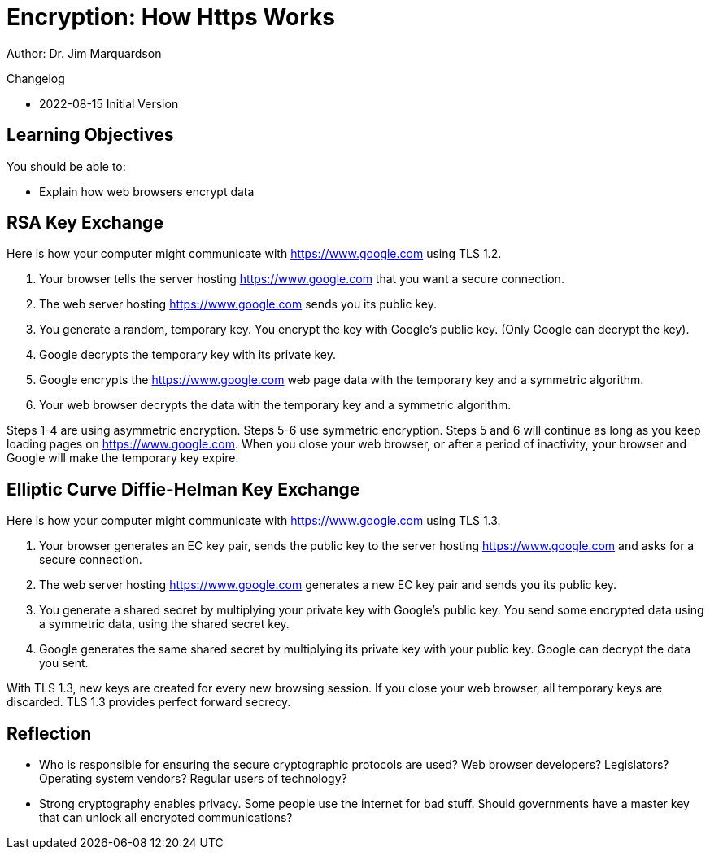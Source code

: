 = Encryption: How Https Works

Author: Dr. Jim Marquardson

Changelog

* 2022-08-15 Initial Version

== Learning Objectives

You should be able to:

* Explain how web browsers encrypt data

== RSA Key Exchange

Here is how your computer might communicate with https://www.google.com using TLS 1.2.

1. Your browser tells the server hosting https://www.google.com that you want a secure connection.
2. The web server hosting https://www.google.com sends you its public key.
3. You generate a random, temporary key. You encrypt the key with Google's public key. (Only Google can decrypt the key).
4. Google decrypts the temporary key with its private key.
5. Google encrypts the https://www.google.com web page data with the temporary key and a symmetric algorithm.
6. Your web browser decrypts the data with the temporary key and a symmetric algorithm.

Steps 1-4 are using asymmetric encryption. Steps 5-6 use symmetric encryption. Steps 5 and 6 will continue as long as you keep loading pages on https://www.google.com. When you close your web browser, or after a period of inactivity, your browser and Google will make 
the temporary key expire.

== Elliptic Curve Diffie-Helman Key Exchange

Here is how your computer might communicate with https://www.google.com using TLS 1.3.

1. Your browser generates an EC key pair, sends the public key to the server hosting https://www.google.com and asks for a secure connection.
2. The web server hosting https://www.google.com generates a new EC key pair and sends you its public key.
3. You generate a shared secret by multiplying your private key with Google's public key. You send some encrypted data using a symmetric data, using the shared secret key.
4. Google generates the same shared secret by multiplying its private key with your public key. Google can decrypt the data you sent.

With TLS 1.3, new keys are created for every new browsing session. If you close your web browser, all temporary keys are discarded. TLS 1.3 provides perfect forward secrecy.

== Reflection

* Who is responsible for ensuring the secure cryptographic protocols are used? Web browser developers? Legislators? Operating system vendors? Regular users of technology?
* Strong cryptography enables privacy. Some people use the internet for bad stuff. Should governments have a master key that can unlock all encrypted communications?

